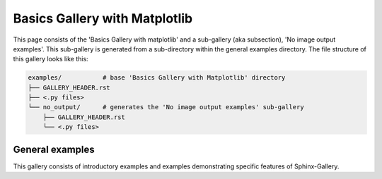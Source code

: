 .. _examples-index:

Basics Gallery with Matplotlib
==============================

This page consists of the 'Basics Gallery with matplotlib' and a sub-gallery
(aka subsection), 'No image output examples'. This sub-gallery is generated from a
sub-directory within the general examples directory. The file structure of
this gallery looks like this:

.. code-block:: none

    examples/           # base 'Basics Gallery with Matplotlib' directory
    ├── GALLERY_HEADER.rst
    ├── <.py files>
    └── no_output/      # generates the 'No image output examples' sub-gallery
        ├── GALLERY_HEADER.rst
        └── <.py files>

.. _general_examples:

General examples
----------------

This gallery consists of introductory examples and examples demonstrating
specific features of Sphinx-Gallery.
